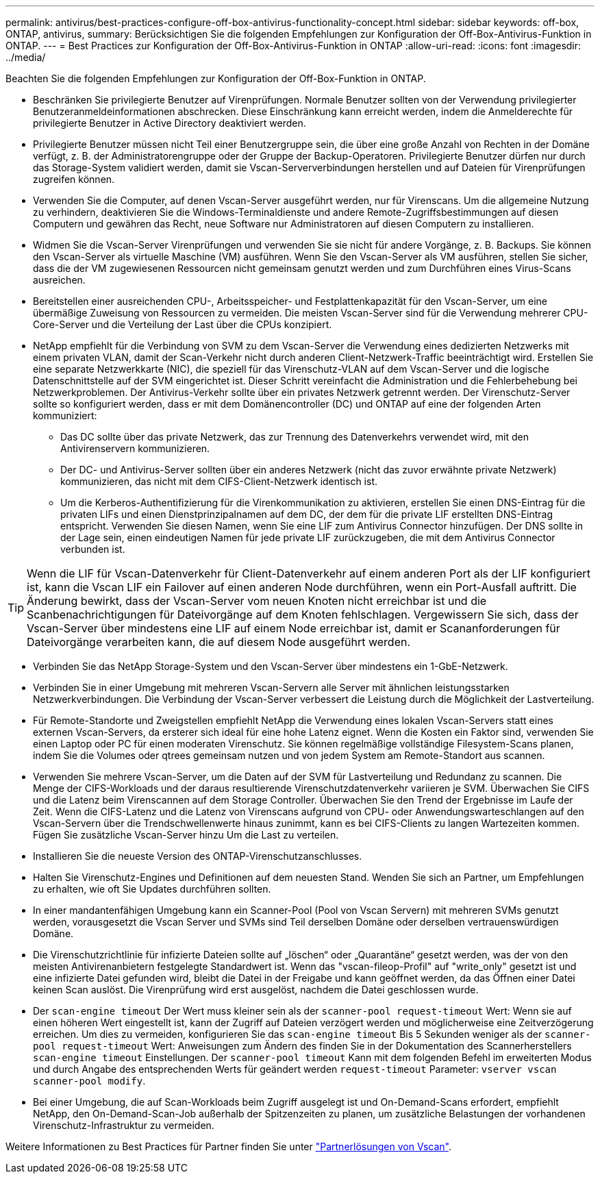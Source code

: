 ---
permalink: antivirus/best-practices-configure-off-box-antivirus-functionality-concept.html 
sidebar: sidebar 
keywords: off-box, ONTAP, antivirus, 
summary: Berücksichtigen Sie die folgenden Empfehlungen zur Konfiguration der Off-Box-Antivirus-Funktion in ONTAP. 
---
= Best Practices zur Konfiguration der Off-Box-Antivirus-Funktion in ONTAP
:allow-uri-read: 
:icons: font
:imagesdir: ../media/


[role="lead"]
Beachten Sie die folgenden Empfehlungen zur Konfiguration der Off-Box-Funktion in ONTAP.

* Beschränken Sie privilegierte Benutzer auf Virenprüfungen. Normale Benutzer sollten von der Verwendung privilegierter Benutzeranmeldeinformationen abschrecken. Diese Einschränkung kann erreicht werden, indem die Anmelderechte für privilegierte Benutzer in Active Directory deaktiviert werden.
* Privilegierte Benutzer müssen nicht Teil einer Benutzergruppe sein, die über eine große Anzahl von Rechten in der Domäne verfügt, z. B. der Administratorengruppe oder der Gruppe der Backup-Operatoren. Privilegierte Benutzer dürfen nur durch das Storage-System validiert werden, damit sie Vscan-Serververbindungen herstellen und auf Dateien für Virenprüfungen zugreifen können.
* Verwenden Sie die Computer, auf denen Vscan-Server ausgeführt werden, nur für Virenscans. Um die allgemeine Nutzung zu verhindern, deaktivieren Sie die Windows-Terminaldienste und andere Remote-Zugriffsbestimmungen auf diesen Computern und gewähren das Recht, neue Software nur Administratoren auf diesen Computern zu installieren.
* Widmen Sie die Vscan-Server Virenprüfungen und verwenden Sie sie nicht für andere Vorgänge, z. B. Backups. Sie können den Vscan-Server als virtuelle Maschine (VM) ausführen. Wenn Sie den Vscan-Server als VM ausführen, stellen Sie sicher, dass die der VM zugewiesenen Ressourcen nicht gemeinsam genutzt werden und zum Durchführen eines Virus-Scans ausreichen.
* Bereitstellen einer ausreichenden CPU-, Arbeitsspeicher- und Festplattenkapazität für den Vscan-Server, um eine übermäßige Zuweisung von Ressourcen zu vermeiden. Die meisten Vscan-Server sind für die Verwendung mehrerer CPU-Core-Server und die Verteilung der Last über die CPUs konzipiert.
* NetApp empfiehlt für die Verbindung von SVM zu dem Vscan-Server die Verwendung eines dedizierten Netzwerks mit einem privaten VLAN, damit der Scan-Verkehr nicht durch anderen Client-Netzwerk-Traffic beeinträchtigt wird. Erstellen Sie eine separate Netzwerkkarte (NIC), die speziell für das Virenschutz-VLAN auf dem Vscan-Server und die logische Datenschnittstelle auf der SVM eingerichtet ist. Dieser Schritt vereinfacht die Administration und die Fehlerbehebung bei Netzwerkproblemen. Der Antivirus-Verkehr sollte über ein privates Netzwerk getrennt werden. Der Virenschutz-Server sollte so konfiguriert werden, dass er mit dem Domänencontroller (DC) und ONTAP auf eine der folgenden Arten kommuniziert:
+
** Das DC sollte über das private Netzwerk, das zur Trennung des Datenverkehrs verwendet wird, mit den Antivirenservern kommunizieren.
** Der DC- und Antivirus-Server sollten über ein anderes Netzwerk (nicht das zuvor erwähnte private Netzwerk) kommunizieren, das nicht mit dem CIFS-Client-Netzwerk identisch ist.
** Um die Kerberos-Authentifizierung für die Virenkommunikation zu aktivieren, erstellen Sie einen DNS-Eintrag für die privaten LIFs und einen Dienstprinzipalnamen auf dem DC, der dem für die private LIF erstellten DNS-Eintrag entspricht. Verwenden Sie diesen Namen, wenn Sie eine LIF zum Antivirus Connector hinzufügen. Der DNS sollte in der Lage sein, einen eindeutigen Namen für jede private LIF zurückzugeben, die mit dem Antivirus Connector verbunden ist.





TIP: Wenn die LIF für Vscan-Datenverkehr für Client-Datenverkehr auf einem anderen Port als der LIF konfiguriert ist, kann die Vscan LIF ein Failover auf einen anderen Node durchführen, wenn ein Port-Ausfall auftritt. Die Änderung bewirkt, dass der Vscan-Server vom neuen Knoten nicht erreichbar ist und die Scanbenachrichtigungen für Dateivorgänge auf dem Knoten fehlschlagen. Vergewissern Sie sich, dass der Vscan-Server über mindestens eine LIF auf einem Node erreichbar ist, damit er Scananforderungen für Dateivorgänge verarbeiten kann, die auf diesem Node ausgeführt werden.

* Verbinden Sie das NetApp Storage-System und den Vscan-Server über mindestens ein 1-GbE-Netzwerk.
* Verbinden Sie in einer Umgebung mit mehreren Vscan-Servern alle Server mit ähnlichen leistungsstarken Netzwerkverbindungen. Die Verbindung der Vscan-Server verbessert die Leistung durch die Möglichkeit der Lastverteilung.
* Für Remote-Standorte und Zweigstellen empfiehlt NetApp die Verwendung eines lokalen Vscan-Servers statt eines externen Vscan-Servers, da ersterer sich ideal für eine hohe Latenz eignet. Wenn die Kosten ein Faktor sind, verwenden Sie einen Laptop oder PC für einen moderaten Virenschutz. Sie können regelmäßige vollständige Filesystem-Scans planen, indem Sie die Volumes oder qtrees gemeinsam nutzen und von jedem System am Remote-Standort aus scannen.
* Verwenden Sie mehrere Vscan-Server, um die Daten auf der SVM für Lastverteilung und Redundanz zu scannen. Die Menge der CIFS-Workloads und der daraus resultierende Virenschutzdatenverkehr variieren je SVM. Überwachen Sie CIFS und die Latenz beim Virenscannen auf dem Storage Controller. Überwachen Sie den Trend der Ergebnisse im Laufe der Zeit. Wenn die CIFS-Latenz und die Latenz von Virenscans aufgrund von CPU- oder Anwendungswarteschlangen auf den Vscan-Servern über die Trendschwellenwerte hinaus zunimmt, kann es bei CIFS-Clients zu langen Wartezeiten kommen. Fügen Sie zusätzliche Vscan-Server hinzu
Um die Last zu verteilen.
* Installieren Sie die neueste Version des ONTAP-Virenschutzanschlusses.
* Halten Sie Virenschutz-Engines und Definitionen auf dem neuesten Stand. Wenden Sie sich an Partner, um Empfehlungen zu erhalten, wie oft Sie Updates durchführen sollten.
* In einer mandantenfähigen Umgebung kann ein Scanner-Pool (Pool von Vscan Servern) mit mehreren SVMs genutzt werden, vorausgesetzt die Vscan Server und SVMs sind Teil derselben Domäne oder derselben vertrauenswürdigen Domäne.
* Die Virenschutzrichtlinie für infizierte Dateien sollte auf „löschen“ oder „Quarantäne“ gesetzt werden, was der von den meisten Antivirenanbietern festgelegte Standardwert ist. Wenn das "vscan-fileop-Profil" auf "write_only" gesetzt ist und eine infizierte Datei gefunden wird, bleibt die Datei in der Freigabe und kann geöffnet werden, da das Öffnen einer Datei keinen Scan auslöst. Die Virenprüfung wird erst ausgelöst, nachdem die Datei geschlossen wurde.
* Der `scan-engine timeout` Der Wert muss kleiner sein als der `scanner-pool request-timeout` Wert:
Wenn sie auf einen höheren Wert eingestellt ist, kann der Zugriff auf Dateien verzögert werden und möglicherweise eine Zeitverzögerung erreichen.
Um dies zu vermeiden, konfigurieren Sie das `scan-engine timeout` Bis 5 Sekunden weniger als der `scanner-pool request-timeout` Wert: Anweisungen zum Ändern des finden Sie in der Dokumentation des Scannerherstellers `scan-engine timeout` Einstellungen. Der `scanner-pool timeout` Kann mit dem folgenden Befehl im erweiterten Modus und durch Angabe des entsprechenden Werts für geändert werden `request-timeout` Parameter:
`vserver vscan scanner-pool modify`.
* Bei einer Umgebung, die auf Scan-Workloads beim Zugriff ausgelegt ist und On-Demand-Scans erfordert, empfiehlt NetApp, den On-Demand-Scan-Job außerhalb der Spitzenzeiten zu planen, um zusätzliche Belastungen der vorhandenen Virenschutz-Infrastruktur zu vermeiden.


Weitere Informationen zu Best Practices für Partner finden Sie unter link:../antivirus/vscan-partner-solutions.html["Partnerlösungen von Vscan"].
